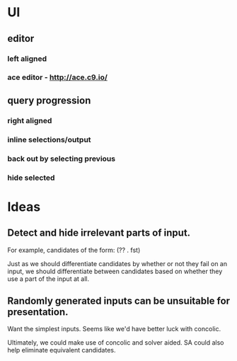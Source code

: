 * UI
** editor
*** left aligned
*** ace editor - http://ace.c9.io/
** query progression
*** right aligned
*** inline selections/output
*** back out by selecting previous
*** hide selected

* Ideas
** Detect and hide irrelevant parts of input.
For example, candidates of the form: (?? . fst) 

Just as we should differentiate candidates by whether or not they fail
on an input, we should differentiate between candidates based on
whether they use a part of the input at all.

** Randomly generated inputs can be unsuitable for presentation.
Want the simplest inputs.  Seems like we'd have better luck with
concolic.  

Ultimately, we could make use of concolic and solver aided. SA could
also help eliminate equivalent candidates.
